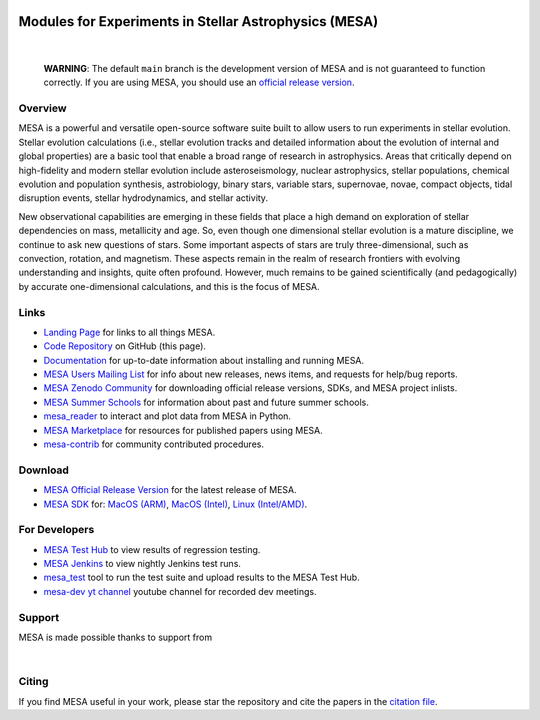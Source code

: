 .. image:: docs/source/mesa-logo.png
  :align: center
  :width: 200
  :alt: MESA
  :target: https://docs.mesastar.org/en/latest/

######################################################
Modules for Experiments in Stellar Astrophysics (MESA)
######################################################

.. image:: https://img.shields.io/badge/repo_status-Active-brightgreen
    :alt: RepoStatus
    :target: https://www.repostatus.org/#active
.. image:: https://img.shields.io/readthedocs/mesa-doc
    :alt: ReadTheDocs
    :target: https://docs.mesastar.org/en/latest/
.. image:: https://img.shields.io/github/v/release/MESAHub/mesa
    :alt: GitHub release (latest by date)
    :target: https://github.com/MESAHub/mesa/releases/latest
.. image:: https://img.shields.io/badge/zenodo-community-blue
    :alt: Zenodo
    :target: https://zenodo.org/communities/mesa/records?q=&l=list&p=1&s=10
.. image:: https://img.shields.io/github/license/MESAHub/mesa
    :alt: GitHub
    :target: https://github.com/MESAHub/mesa/blob/master/LICENSE
.. image:: https://byob.yarr.is/mesahub/mesa/coverage/shields
    :title: Coverage
    :alt: Coverage
    :target: http://MESAHub.github.io/mesa
.. image:: https://github.com/MESAHub/mesa/actions/workflows/build-linux.yml/badge.svg
    :title: BuildLinux
    :alt: BuildLinux
    :target: https://github.com/MESAHub/mesa/actions/workflows/build-linux.yml
.. image:: https://github.com/MESAHub/mesa/actions/workflows/static-analysis.yml/badge.svg
    :title: StaticAnalysis
    :alt: StaticAnalysis
    :target: https://github.com/MESAHub/mesa/actions/workflows/static-analysis.yml

|

   **WARNING**: The default ``main`` branch is the development version of
   MESA and is not guaranteed to function correctly.  If you are using
   MESA, you should use an `official release version <https://zenodo.org/records/13353788>`__.


Overview
========

MESA is a powerful and versatile open-source software suite built to
allow users to run experiments in stellar evolution.
Stellar evolution calculations (i.e., stellar evolution tracks and
detailed information about the evolution of internal and global
properties) are a basic tool that enable a broad range of research in
astrophysics. Areas that critically depend on high-fidelity and modern
stellar evolution include asteroseismology, nuclear astrophysics,
stellar populations, chemical evolution and population synthesis,
astrobiology, binary stars, variable stars, supernovae, novae, compact
objects, tidal disruption events, stellar hydrodynamics, and stellar activity.

New observational capabilities are emerging in these fields that place
a high demand on exploration of stellar dependencies on mass,
metallicity and age. So, even though one dimensional stellar evolution
is a mature discipline, we continue to ask new questions of stars.
Some important aspects of stars are truly three-dimensional, such as
convection, rotation, and magnetism. These aspects remain in the realm
of research frontiers with evolving understanding and insights, quite
often profound. However, much remains to be gained scientifically (and
pedagogically) by accurate one-dimensional calculations, and this is
the focus of MESA.


Links
=====

* `Landing Page <https://mesastar.org/>`__ for links to all things MESA.
* `Code Repository <https://github.com/MESAHub/mesa>`__ on GitHub (this page).
* `Documentation <https://docs.mesastar.org/>`__ for up-to-date information about installing and running MESA.
* `MESA Users Mailing List <https://lists.mesastar.org/mailman/listinfo/mesa-users>`__ for info about new releases, news items, and requests for help/bug reports.
* `MESA Zenodo Community <https://zenodo.org/communities/mesa/records?q=&l=list&p=1&s=10>`__ for downloading official release versions, SDKs, and MESA project inlists.
* `MESA Summer Schools <https://mesastar.org/summer-schools/>`__ for information about past and future summer schools.
* `mesa_reader <https://github.com/wmwolf/py_mesa_reader>`__ to interact and plot data from MESA in Python.
* `MESA Marketplace <https://mesastar.org/marketplace/>`__ for resources for published papers using MESA.
* `mesa-contrib <https://github.com/MESAHub/mesa-contrib>`__ for community contributed procedures.


Download
========

* `MESA Official Release Version <https://zenodo.org/records/13353788>`__ for the latest release of MESA.
* `MESA SDK <http://user.astro.wisc.edu/~townsend/static.php?ref=mesasdk>`__ for: `MacOS (ARM) <https://zenodo.org/records/13769017>`__, `MacOS (Intel) <https://zenodo.org/records/13768941>`__, `Linux (Intel/AMD) <https://zenodo.org/records/13768913>`__.


For Developers
==============

* `MESA Test Hub <https://testhub.mesastar.org/>`__ to view results of regression testing.
* `MESA Jenkins <https://jenkins.flatironinstitute.org/job/mesa/job/main/>`__ to view nightly Jenkins test runs.
* `mesa_test <https://github.com/MESAHub/mesa_test>`__ tool to run the test suite and upload results to the MESA Test Hub.
* `mesa-dev yt channel <https://www.youtube.com/@mesa-dev>`__ youtube channel for recorded dev meetings.


Support
=======

MESA is made possible thanks to support from

.. image:: docs/source/assets/logo/flatiron-logo.png
  :align: left
  :height: 40
  :alt: Flatiron Institute
  :target: https://www.simonsfoundation.org/flatiron/

|

.. image:: docs/source/assets/logo/nsf-logo.png
  :align: left
  :height: 70
  :alt: National Science Foundation
  :target: https://www.nsf.gov/

Citing
======

If you find MESA useful in your work, please star the repository and cite the papers in the `citation file <https://github.com/MESAHub/mesa/blob/main/CITATIONS.bib>`_.
